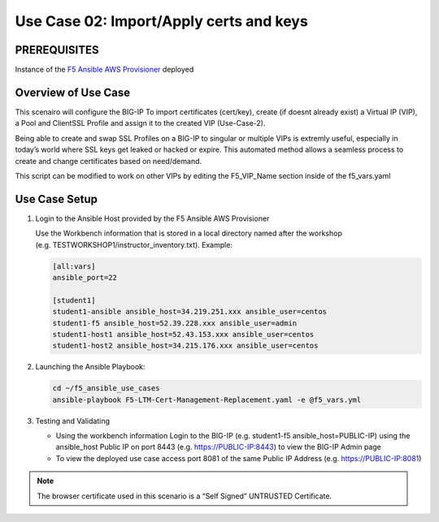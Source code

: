 Use Case 02: Import/Apply certs and keys
=========================================

PREREQUISITES
-------------

Instance of the `F5 Ansible AWS
Provisioner <https://github.com/f5alliances/f5_provisioner>`__ deployed

Overview of Use Case
--------------------

This scenairo will configure the BIG-IP To import certificates
(cert/key), create (if doesnt already exist) a Virtual IP (VIP), a Pool
and ClientSSL Profile and assign it to the created VIP (Use-Case-2).

Being able to create and swap SSL Profiles on a BIG-IP to singular or
multiple VIPs is extremly useful, especially in today’s world where SSL
keys get leaked or hacked or expire. This automated method allows a
seamless process to create and change certificates based on need/demand.

This script can be modified to work on other VIPs by editing the
F5_VIP_Name section inside of the f5_vars.yaml

Use Case Setup
--------------

1. Login to the Ansible Host provided by the F5 Ansible AWS Provisioner

   Use the Workbench information that is stored in a local directory
   named after the workshop
   (e.g. TESTWORKSHOP1/instructor_inventory.txt). Example:

   .. code::

      [all:vars]
      ansible_port=22

      [student1]
      student1-ansible ansible_host=34.219.251.xxx ansible_user=centos 
      student1-f5 ansible_host=52.39.228.xxx ansible_user=admin
      student1-host1 ansible_host=52.43.153.xxx ansible_user=centos
      student1-host2 ansible_host=34.215.176.xxx ansible_user=centos

2. Launching the Ansible Playbook:

   .. code::

      cd ~/f5_ansible_use_cases
      ansible-playbook F5-LTM-Cert-Management-Replacement.yaml -e @f5_vars.yml

3. Testing and Validating

   -  Using the workbench information Login to the BIG-IP
      (e.g. student1-f5 ansible_host=PUBLIC-IP) using the ansible_host
      Public IP on port 8443 (e.g. https://PUBLIC-IP:8443) to view the
      BIG-IP Admin page
   -  To view the deployed use case access port 8081 of the same Public
      IP Address (e.g. https://PUBLIC-IP:8081)

.. note::

   The browser certificate used in this scenario is a “Self Signed” UNTRUSTED Certificate.
